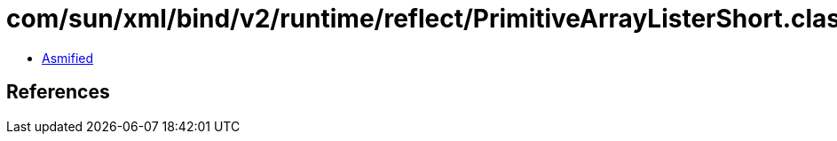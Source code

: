 = com/sun/xml/bind/v2/runtime/reflect/PrimitiveArrayListerShort.class

 - link:PrimitiveArrayListerShort-asmified.java[Asmified]

== References

